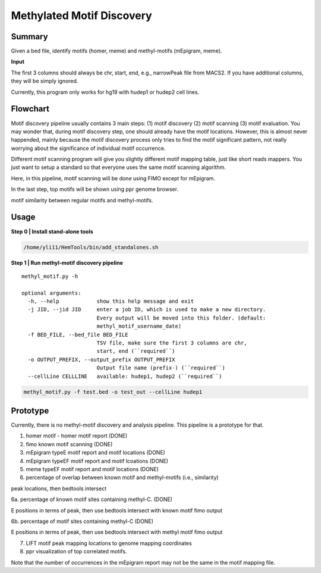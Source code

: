 Methylated Motif Discovery
==========================


Summary
^^^^^^^

Given a bed file, identify motifs (homer, meme) and methyl-motifs (mEpigram, meme). 

**Input**

The first 3 columns should always be chr, start, end, e.g., narrowPeak file from MACS2. If you have additional columns, they will be simply ignored.

Currently, this program only works for hg19 with hudep1 or hudep2 cell lines.

Flowchart
^^^^^^^^^

.. image:: ../../images/methyl_motif_pipeline.png

Motif discovery pipeline usually contains 3 main steps: (1) motif discovery (2) motif scanning (3) motif evaluation. You may wonder that, during motif discovery step, one should already have the motif locations. However, this is almost never happended, mainly because the motif discovery process only tries to find the motif significant pattern, not really worrying about the significance of individual motif occurrence.

Different motif scanning program will give you slightly different motif mapping table, just like short reads mappers. You just want to setup a standard so that everyone uses the same motif scanning algorithm. 

Here, in this pipeline, motif scanning will be done using FIMO except for mEpigram.

In the last step, top motifs will be shown using ppr genome browser. 

motif similarity between regular motifs and methyl-motifs.


Usage
^^^^^

**Step 0 | Install stand-alone tools**

.. code:: bash

	/home/yli11/HemTools/bin/add_standalones.sh

**Step 1 | Run methyl-motif discovery pipeline**

::

	methyl_motif.py -h

	optional arguments:
	  -h, --help            show this help message and exit
	  -j JID, --jid JID     enter a job ID, which is used to make a new directory.
	                        Every output will be moved into this folder. (default:
	                        methyl_motif_username_date)
	  -f BED_FILE, --bed_file BED_FILE
	                        TSV file, make sure the first 3 columns are chr,
	                        start, end (``required``)
	  -o OUTPUT_PREFIX, --output_prefix OUTPUT_PREFIX
	                        Output file name (prefix-) (``required``)
	  --cellLine CELLLINE   available: hudep1, hudep2 (``required``)

.. code:: bash

	methyl_motif.py -f test.bed -o test_out --cellLine hudep1


Prototype
^^^^^^^^^

Currently, there is no methyl-motif discovery and analysis pipeline. This pipeline is a prototype for that.

1. homer motif - homer motif report (DONE)

2. fimo known motif scanning (DONE)

3. mEpigram typeE motif report and motif locations  (DONE)

4. mEpigram typeEF motif report and motif lcoations (DONE)

5. meme typeEF motif report and motif locations (DONE)

6. percentage of overlap between known motif and methyl-motifs (i.e., similarity)

peak locations, then bedtools intersect

6a. percentage of known motif sites containing methyl-C. (DONE)

E positions in terms of peak, then use bedtools intersect with known motif fimo output

6b. percentage of motif sites containing methyl-C (DONE)

E positions in terms of peak, then use bedtools intersect with methyl motif fimo output

7. LIFT motif peak mapping locations to genome mapping coordinates

8. ppr visualization of top correlated motifs.


Note that the number of occurrences in the mEpigram report may not be the same in the motif mapping file. 




